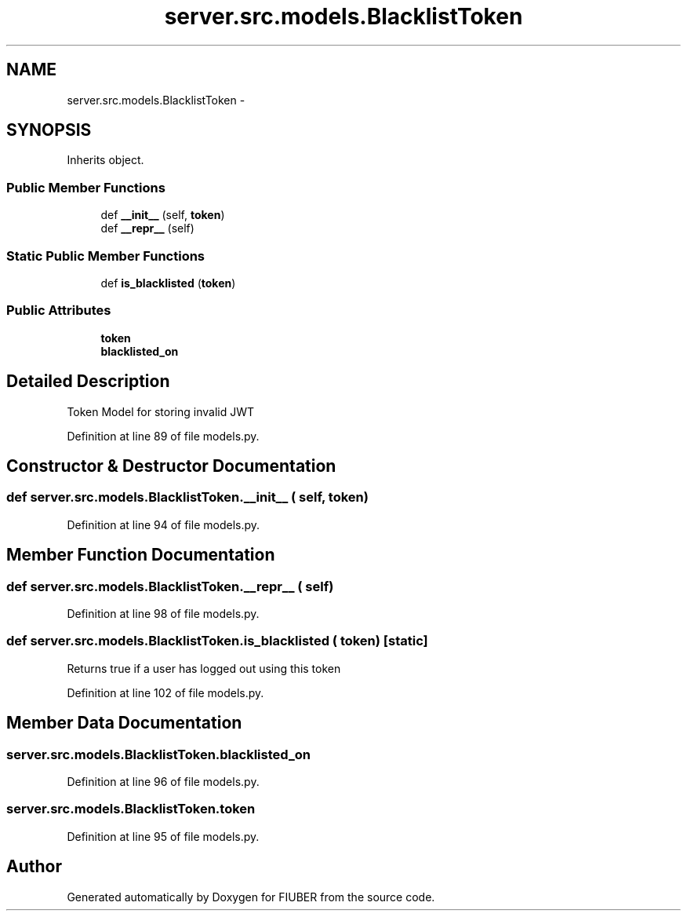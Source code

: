 .TH "server.src.models.BlacklistToken" 3 "Thu Nov 30 2017" "Version 1.0.0" "FIUBER" \" -*- nroff -*-
.ad l
.nh
.SH NAME
server.src.models.BlacklistToken \- 
.SH SYNOPSIS
.br
.PP
.PP
Inherits object\&.
.SS "Public Member Functions"

.in +1c
.ti -1c
.RI "def \fB__init__\fP (self, \fBtoken\fP)"
.br
.ti -1c
.RI "def \fB__repr__\fP (self)"
.br
.in -1c
.SS "Static Public Member Functions"

.in +1c
.ti -1c
.RI "def \fBis_blacklisted\fP (\fBtoken\fP)"
.br
.in -1c
.SS "Public Attributes"

.in +1c
.ti -1c
.RI "\fBtoken\fP"
.br
.ti -1c
.RI "\fBblacklisted_on\fP"
.br
.in -1c
.SH "Detailed Description"
.PP 

.PP
.nf
Token Model for storing invalid JWT

.fi
.PP
 
.PP
Definition at line 89 of file models\&.py\&.
.SH "Constructor & Destructor Documentation"
.PP 
.SS "def server\&.src\&.models\&.BlacklistToken\&.__init__ ( self,  token)"

.PP
Definition at line 94 of file models\&.py\&.
.SH "Member Function Documentation"
.PP 
.SS "def server\&.src\&.models\&.BlacklistToken\&.__repr__ ( self)"

.PP
Definition at line 98 of file models\&.py\&.
.SS "def server\&.src\&.models\&.BlacklistToken\&.is_blacklisted ( token)\fC [static]\fP"

.PP
.nf
Returns true if a user has logged out using this token
.fi
.PP
 
.PP
Definition at line 102 of file models\&.py\&.
.SH "Member Data Documentation"
.PP 
.SS "server\&.src\&.models\&.BlacklistToken\&.blacklisted_on"

.PP
Definition at line 96 of file models\&.py\&.
.SS "server\&.src\&.models\&.BlacklistToken\&.token"

.PP
Definition at line 95 of file models\&.py\&.

.SH "Author"
.PP 
Generated automatically by Doxygen for FIUBER from the source code\&.
